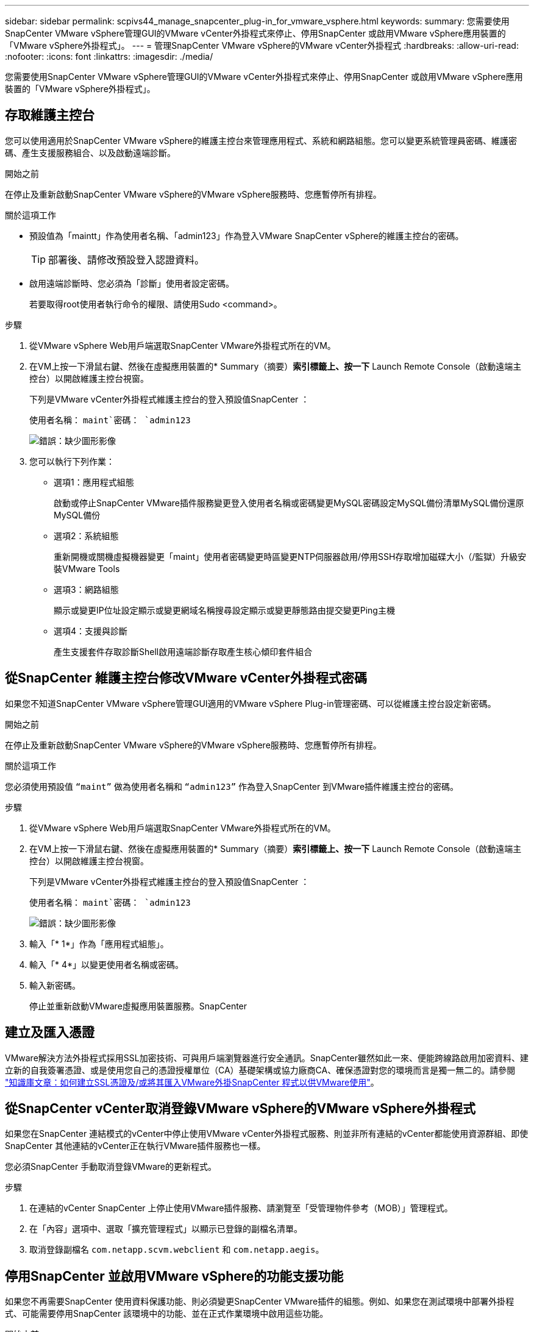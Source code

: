 ---
sidebar: sidebar 
permalink: scpivs44_manage_snapcenter_plug-in_for_vmware_vsphere.html 
keywords:  
summary: 您需要使用SnapCenter VMware vSphere管理GUI的VMware vCenter外掛程式來停止、停用SnapCenter 或啟用VMware vSphere應用裝置的「VMware vSphere外掛程式」。 
---
= 管理SnapCenter VMware vSphere的VMware vCenter外掛程式
:hardbreaks:
:allow-uri-read: 
:nofooter: 
:icons: font
:linkattrs: 
:imagesdir: ./media/


[role="lead"]
您需要使用SnapCenter VMware vSphere管理GUI的VMware vCenter外掛程式來停止、停用SnapCenter 或啟用VMware vSphere應用裝置的「VMware vSphere外掛程式」。



== 存取維護主控台

您可以使用適用於SnapCenter VMware vSphere的維護主控台來管理應用程式、系統和網路組態。您可以變更系統管理員密碼、維護密碼、產生支援服務組合、以及啟動遠端診斷。

.開始之前
在停止及重新啟動SnapCenter VMware vSphere的VMware vSphere服務時、您應暫停所有排程。

.關於這項工作
* 預設值為「maintt」作為使用者名稱、「admin123」作為登入VMware SnapCenter vSphere的維護主控台的密碼。
+

TIP: 部署後、請修改預設登入認證資料。

* 啟用遠端診斷時、您必須為「診斷」使用者設定密碼。
+
若要取得root使用者執行命令的權限、請使用Sudo <command>。



.步驟
. 從VMware vSphere Web用戶端選取SnapCenter VMware外掛程式所在的VM。
. 在VM上按一下滑鼠右鍵、然後在虛擬應用裝置的* Summary（摘要）*索引標籤上、按一下* Launch Remote Console（啟動遠端主控台）以開啟維護主控台視窗。
+
下列是VMware vCenter外掛程式維護主控台的登入預設值SnapCenter ：

+
使用者名稱： `maint`密碼： `admin123`

+
image:scpivs44_image11.png["錯誤：缺少圖形影像"]

. 您可以執行下列作業：
+
** 選項1：應用程式組態
+
啟動或停止SnapCenter VMware插件服務變更登入使用者名稱或密碼變更MySQL密碼設定MySQL備份清單MySQL備份還原MySQL備份

** 選項2：系統組態
+
重新開機或關機虛擬機器變更「maint」使用者密碼變更時區變更NTP伺服器啟用/停用SSH存取增加磁碟大小（/監獄）升級安裝VMware Tools

** 選項3：網路組態
+
顯示或變更IP位址設定顯示或變更網域名稱搜尋設定顯示或變更靜態路由提交變更Ping主機

** 選項4：支援與診斷
+
產生支援套件存取診斷Shell啟用遠端診斷存取產生核心傾印套件組合







== 從SnapCenter 維護主控台修改VMware vCenter外掛程式密碼

如果您不知道SnapCenter VMware vSphere管理GUI適用的VMware vSphere Plug-in管理密碼、可以從維護主控台設定新密碼。

.開始之前
在停止及重新啟動SnapCenter VMware vSphere的VMware vSphere服務時、您應暫停所有排程。

.關於這項工作
您必須使用預設值 `“maint”` 做為使用者名稱和 `“admin123”` 作為登入SnapCenter 到VMware插件維護主控台的密碼。

.步驟
. 從VMware vSphere Web用戶端選取SnapCenter VMware外掛程式所在的VM。
. 在VM上按一下滑鼠右鍵、然後在虛擬應用裝置的* Summary（摘要）*索引標籤上、按一下* Launch Remote Console（啟動遠端主控台）以開啟維護主控台視窗。
+
下列是VMware vCenter外掛程式維護主控台的登入預設值SnapCenter ：

+
使用者名稱： `maint`密碼： `admin123`

+
image:scpivs44_image29.jpg["錯誤：缺少圖形影像"]

. 輸入「* 1*」作為「應用程式組態」。
. 輸入「* 4*」以變更使用者名稱或密碼。
. 輸入新密碼。
+
停止並重新啟動VMware虛擬應用裝置服務。SnapCenter





== 建立及匯入憑證

VMware解決方法外掛程式採用SSL加密技術、可與用戶端瀏覽器進行安全通訊。SnapCenter雖然如此一來、便能跨線路啟用加密資料、建立新的自我簽署憑證、或是使用您自己的憑證授權單位（CA）基礎架構或協力廠商CA、確保憑證對您的環境而言是獨一無二的。請參閱 https://kb.netapp.com/Advice_and_Troubleshooting/Data_Protection_and_Security/SnapCenter/How_to_create_and_or_import_an_SSL_certificate_to_SnapCenter_Plug-in_for_VMware_vSphere_(SCV)["知識庫文章：如何建立SSL憑證及/或將其匯入VMware外掛SnapCenter 程式以供VMware使用"^]。



== 從SnapCenter vCenter取消登錄VMware vSphere的VMware vSphere外掛程式

如果您在SnapCenter 連結模式的vCenter中停止使用VMware vCenter外掛程式服務、則並非所有連結的vCenter都能使用資源群組、即使SnapCenter 其他連結的vCenter正在執行VMware插件服務也一樣。

您必須SnapCenter 手動取消登錄VMware的更新程式。

.步驟
. 在連結的vCenter SnapCenter 上停止使用VMware插件服務、請瀏覽至「受管理物件參考（MOB）」管理程式。
. 在「內容」選項中、選取「擴充管理程式」以顯示已登錄的副檔名清單。
. 取消登錄副檔名 `com.netapp.scvm.webclient` 和 `com.netapp.aegis`。




== 停用SnapCenter 並啟用VMware vSphere的功能支援功能

如果您不再需要SnapCenter 使用資料保護功能、則必須變更SnapCenter VMware插件的組態。例如、如果您在測試環境中部署外掛程式、可能需要停用SnapCenter 該環境中的功能、並在正式作業環境中啟用這些功能。

.開始之前
* 您必須擁有系統管理員權限。
* 請確定沒有SnapCenter 執行任何不可用的功能。


.關於這項工作
停用SnapCenter VMware vCenter外掛程式時、所有資源群組都會暫停、而且外掛程式會在vCenter中取消登錄為擴充。

啟用SnapCenter VMware vCenter外掛程式時、外掛程式會在vCenter中登錄為擴充、所有資源群組都會處於正式作業模式、而且所有排程都會啟用。

.步驟
. 選用：備份SnapCenter VMware的VMware插件MySQL儲存庫、以備您將其還原至新的虛擬應用裝置時使用。
+
link:scpivs44_back_up_the_snapcenter_plug-in_for_vmware_vsphere_mysql_database.html["備份SnapCenter VMware vSphere MySQL資料庫的VMware vCenter外掛程式"]。

. 使用格式登入SnapCenter VMware的VMware插件管理GUI `https://<OVA-IP-address>:8080`。
+
部署外掛程式時、會顯示VMware的IP of the VMware外掛程式。SnapCenter

. 按一下左導覽窗格中的*組態*、然後取消選取「*外掛程式詳細資料*」區段中的「服務」選項、以停用外掛程式。
. 確認您的選擇。
+
** 如果您只使用SnapCenter VMware的VMware vCenter外掛程式來執行VM一致的備份
+
外掛程式已停用、不需要採取進一步行動。

** 如果您使用SnapCenter VMware vCenter外掛程式來執行應用程式一致的備份
+
外掛程式已停用、需要進一步清理。

+
... 登入VMware vSphere。
... 關閉VM電源、然後刪除VM。
... 在左側瀏覽器畫面中、用滑鼠右鍵按一下SnapCenter VMware外掛程式的執行個體（ `.ova` 檔案」（部署虛擬應用裝置時使用的檔案）、然後選取*從磁碟刪除*。
... 登入SnapCenter 以供使用、然後移除vSphere主機。








== 移除SnapCenter VMware vSphere的功能性外掛程式

如果您不再需要使用SnapCenter 「還原資料保護」功能、則必須停用SnapCenter 「VMware」外掛程式、從vCenter將其取消登錄、然後從SnapCenter vCenter移除「VMware」外掛程式、再手動刪除剩餘的檔案。

.開始之前
* 您必須擁有系統管理員權限。
* 請確定沒有SnapCenter 執行任何不可用的功能。


.步驟
. 使用格式登入SnapCenter VMware的VMware插件管理GUI `https://<OVA-IP-address>:8080`。
+
部署外掛程式時、會顯示VMware的IP of the VMware外掛程式。SnapCenter

. 按一下左導覽窗格中的*組態*、然後取消選取「*外掛程式詳細資料*」區段中的「服務」選項、以停用外掛程式。
. 登入VMware vSphere。
. 在左側瀏覽器畫面中、用滑鼠右鍵按一下SnapCenter VMware外掛程式的執行個體（ `.ova` 部署虛擬應用裝置時所使用的檔案）、然後選取*從磁碟刪除*。
. 手動刪除中的下列檔案 `/etc/vmware/vsphere-ui/vc-packages/vsphere-client-serenity/com.netapp.scvm.webclient-4.5.0.5942045/plugins` vCenter伺服器資料夾：
+
`vsc-httpclient3-security.jar`
`scv-api-model.jar`
`scvm_webui_service.jar`
`scvm_webui_ui.war`
`gson-2.5.jar`

. 如果您使用SnapCenter VMware支援其他SnapCenter 的VMware插件來進行應用程式一致的備份、請登入SnapCenter 到VMware、然後移除vSphere主機。


.完成後
虛擬應用裝置仍在部署中、SnapCenter 但已移除VMware的VMware插件。

移除VMware SnapCenter vCenter外掛程式的主機VM之後、該外掛程式可能會一直列在vCenter中、直到重新整理本機vCenter快取為止。但是、由於外掛程式已移除、因此無法SnapCenter 在該主機上執行任何VMware vSphere功能。如果您要重新整理本機vCenter快取、請先確定應用裝置在SnapCenter 「VMware外掛程式組態」頁面上處於「已停用」狀態、然後重新啟動vCenter Web用戶端服務。
